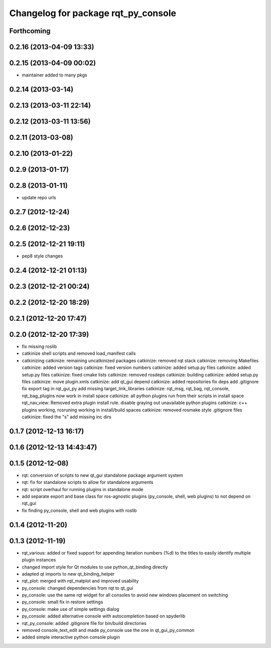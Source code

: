 ^^^^^^^^^^^^^^^^^^^^^^^^^^^^^^^^^^^^
Changelog for package rqt_py_console
^^^^^^^^^^^^^^^^^^^^^^^^^^^^^^^^^^^^

Forthcoming
-----------

0.2.16 (2013-04-09 13:33)
-------------------------

0.2.15 (2013-04-09 00:02)
-------------------------
* maintainer added to many pkgs

0.2.14 (2013-03-14)
-------------------

0.2.13 (2013-03-11 22:14)
-------------------------

0.2.12 (2013-03-11 13:56)
-------------------------

0.2.11 (2013-03-08)
-------------------

0.2.10 (2013-01-22)
-------------------

0.2.9 (2013-01-17)
------------------

0.2.8 (2013-01-11)
------------------
* update repo urls

0.2.7 (2012-12-24)
------------------

0.2.6 (2012-12-23)
------------------

0.2.5 (2012-12-21 19:11)
------------------------
* pep8 style changes

0.2.4 (2012-12-21 01:13)
------------------------

0.2.3 (2012-12-21 00:24)
------------------------

0.2.2 (2012-12-20 18:29)
------------------------

0.2.1 (2012-12-20 17:47)
------------------------

0.2.0 (2012-12-20 17:39)
------------------------
* fix missing roslib
* catkinize shell scripts and removed load_manifest calls
* catkinizing
  catkinize: remaining uncatkinized packages
  catkinize: removed rqt stack
  catkinize: removing Makefiles
  catkinize: added version tags
  catkinize: fixed version numbers
  catkinize: added setup.py files
  catkinize: added setup.py files
  catkinize: fixed cmake lists
  catkinize: removed rosdeps
  catkinize: building
  catkinize: added setup.py files
  catkinize: move plugin.xmls
  catkinize: add qt_gui depend
  catkinize: added repositories
  fix deps
  add .gitignore
  fix export tag in rqt_gui_py
  add missing target_link_libraries
  catkinize: rqt_msg, rqt_bag, rqt_console, rqt_bag_plugins now work in install space
  catkinize: all python plugins run from their scripts in install space
  rqt_nav_view: Removed extra plugin install rule.
  disable graying out unavailable python plugins
  catkinize: c++ plugins working, rosruning working in install/build spaces
  catkinize: removed rosmake style .gitignore files
  catkinize: fixed the "s"
  add missing inc dirs

0.1.7 (2012-12-13 16:17)
------------------------

0.1.6 (2012-12-13 14:43:47)
---------------------------

0.1.5 (2012-12-08)
------------------
* rqt: conversion of scripts to new qt_gui standalone package argument system
* rqt: fix for standalone scripts to allow for standalone arguments
* rqt: script overhaul for running plugins in standalone mode
* add separate export and base class for ros-agnostic plugins (py_console, shell, web plugins) to not depend on rqt_gui
* fix finding py_console, shell and web plugins with roslib

0.1.4 (2012-11-20)
------------------

0.1.3 (2012-11-19)
------------------
* rqt_various: added or fixed support for appending iteration numbers (%d) to the titles to easily identify multiple plugin instances
* changed import style for Qt modules to use python_qt_binding directly
* adapted qt imports to new qt_binding_helper
* rqt_plot: merged with rqt_matplot and improved usability
* py_console: changed dependencies from rqt to qt_gui
* py_console: use the same rqt widget for all consoles to avoid new
  windows placement on switching
* py_console: small fix in restore settings
* py_console: make use of simple settings dialog
* py_console: added alternative console with autocompletion based on
  spyderlib
* rqt_py_console: added .gitignore file for bin/build directories
* removed console_text_edit and made py_console use the one
  in qt_gui_py_common
* added simple interactive python console plugin

